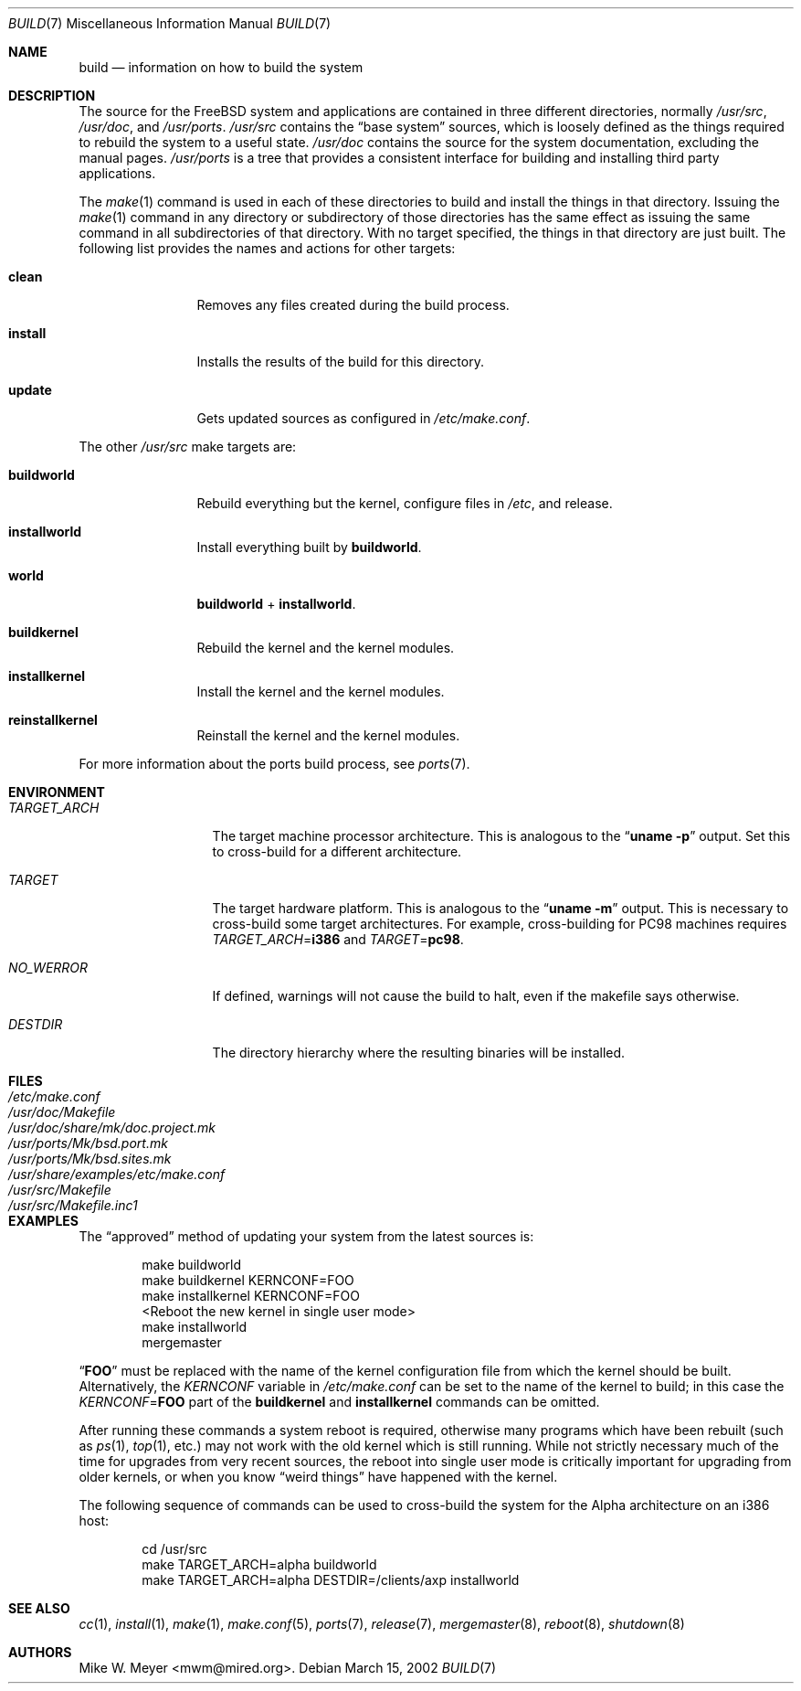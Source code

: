 .\" Copyright (c) 2000
.\"	Mike W. Meyer
.\"
.\" Redistribution and use in source and binary forms, with or without
.\" modification, are permitted provided that the following conditions
.\" are met:
.\" 1. Redistributions of source code must retain the above copyright
.\"    notice, this list of conditions and the following disclaimer.
.\" 2. Redistributions in binary form must reproduce the above copyright
.\"    notice, this list of conditions and the following disclaimer in the
.\"    documentation and/or other materials provided with the distribution.
.\"
.\" THIS SOFTWARE IS PROVIDED BY THE AUTHOR ``AS IS'' AND
.\" ANY EXPRESS OR IMPLIED WARRANTIES, INCLUDING, BUT NOT LIMITED TO, THE
.\" IMPLIED WARRANTIES OF MERCHANTABILITY AND FITNESS FOR A PARTICULAR PURPOSE
.\" ARE DISCLAIMED.  IN NO EVENT SHALL THE AUTHOR BE LIABLE
.\" FOR ANY DIRECT, INDIRECT, INCIDENTAL, SPECIAL, EXEMPLARY, OR CONSEQUENTIAL
.\" DAMAGES (INCLUDING, BUT NOT LIMITED TO, PROCUREMENT OF SUBSTITUTE GOODS
.\" OR SERVICES; LOSS OF USE, DATA, OR PROFITS; OR BUSINESS INTERRUPTION)
.\" HOWEVER CAUSED AND ON ANY THEORY OF LIABILITY, WHETHER IN CONTRACT, STRICT
.\" LIABILITY, OR TORT (INCLUDING NEGLIGENCE OR OTHERWISE) ARISING IN ANY WAY
.\" OUT OF THE USE OF THIS SOFTWARE, EVEN IF ADVISED OF THE POSSIBILITY OF
.\" SUCH DAMAGE.
.\"
.\" $FreeBSD$
.\"
.Dd March 15, 2002
.Dt BUILD 7
.Os
.Sh NAME
.Nm build
.Nd information on how to build the system
.Sh DESCRIPTION
The source for the
.Fx
system and applications are contained in three different directories,
normally
.Pa /usr/src ,
.Pa /usr/doc ,
and
.Pa /usr/ports .
.Pa /usr/src
contains the
.Dq "base system"
sources, which is loosely defined as the things required to rebuild
the system to a useful state.
.Pa /usr/doc
contains the source for the system documentation, excluding the manual
pages.
.Pa /usr/ports
is a tree that provides a consistent interface for building and
installing third party applications.
.Pp
The
.Xr make 1
command is used in each of these directories to build and install the
things in that directory.
Issuing the
.Xr make 1
command in any directory or
subdirectory of those directories has the same effect as issuing the
same command in all subdirectories of that directory.
With no target specified, the things in that directory are just built.
The following
list provides the names and actions for other targets:
.Bl -tag -width indent-two
.It Cm clean
Removes any files created during the build process.
.It Cm install
Installs the results of the build for this directory.
.It Cm update
Gets updated sources as configured in
.Pa /etc/make.conf .
.El
.Pp
The other
.Pa /usr/src
make targets are:
.Bl -tag -width indent-two
.It Cm buildworld
Rebuild everything but the kernel, configure files in
.Pa /etc ,
and release.
.It Cm installworld
Install everything built by
.Cm buildworld .
.It Cm world
.Cm buildworld
+
.Cm installworld .
.It Cm buildkernel
Rebuild the kernel and the kernel modules.
.It Cm installkernel
Install the kernel and the kernel modules.
.It Cm reinstallkernel
Reinstall the kernel and the kernel modules.
.El
.Pp
For more information about the ports build process, see
.Xr ports 7 .
.Sh ENVIRONMENT
.Bl -tag -width ".Va TARGET_ARCH"
.It Va TARGET_ARCH
The target machine processor architecture.
This is analogous to the
.Dq Nm uname Fl p
output.
Set this to cross-build for a different architecture.
.It Va TARGET
The target hardware platform.
This is analogous to the
.Dq Nm uname Fl m
output.
This is necessary to cross-build some target architectures.
For example, cross-building for PC98 machines requires
.Va TARGET_ARCH Ns = Ns Li i386
and
.Va TARGET Ns = Ns Li pc98 .
.It Va NO_WERROR
If defined, warnings will not cause the build to halt, even if the
makefile says otherwise.
.It Va DESTDIR
The directory hierarchy where the resulting binaries will be
installed.
.El
.Sh FILES
.Bl -tag -width ".Pa /usr/share/examples/etc/make.conf" -compact
.It Pa /etc/make.conf
.It Pa /usr/doc/Makefile
.It Pa /usr/doc/share/mk/doc.project.mk
.It Pa /usr/ports/Mk/bsd.port.mk
.It Pa /usr/ports/Mk/bsd.sites.mk
.It Pa /usr/share/examples/etc/make.conf
.It Pa /usr/src/Makefile
.It Pa /usr/src/Makefile.inc1
.El
.Sh EXAMPLES
The
.Dq approved
method of updating your system from the latest sources is:
.Bd -literal -offset indent
make buildworld
make buildkernel KERNCONF=FOO
make installkernel KERNCONF=FOO
<Reboot the new kernel in single user mode>
make installworld
mergemaster
.Ed
.Pp
.Dq Li FOO
must be replaced with the name of the kernel configuration file from which
the kernel should be built.
Alternatively, the
.Va KERNCONF
variable in
.Pa /etc/make.conf
can be set to the name of the kernel to build;
in this case the
.Va KERNCONF Ns = Ns Li FOO
part of the
.Cm buildkernel
and
.Cm installkernel
commands can be omitted.
.Pp
After running these commands a system reboot is required,
otherwise many programs which have been rebuilt
(such as
.Xr ps 1 ,
.Xr top 1 ,
etc.\&)
may not work with the old kernel which is still running.
While not strictly necessary much of the time for upgrades from very
recent sources, the reboot into single user mode is critically
important for upgrading from older kernels, or when you know
.Dq weird things 
have happened with the kernel.
.Pp
The following sequence of commands can be used to cross-build the
system for the Alpha architecture on an i386 host:
.Bd -literal -offset indent
cd /usr/src
make TARGET_ARCH=alpha buildworld
make TARGET_ARCH=alpha DESTDIR=/clients/axp installworld
.Ed
.Sh SEE ALSO
.Xr cc 1 ,
.Xr install 1 ,
.Xr make 1 ,
.Xr make.conf 5 ,
.Xr ports 7 ,
.Xr release 7 ,
.Xr mergemaster 8 ,
.Xr reboot 8 ,
.Xr shutdown 8
.Sh AUTHORS
.An Mike W. Meyer Aq mwm@mired.org .
